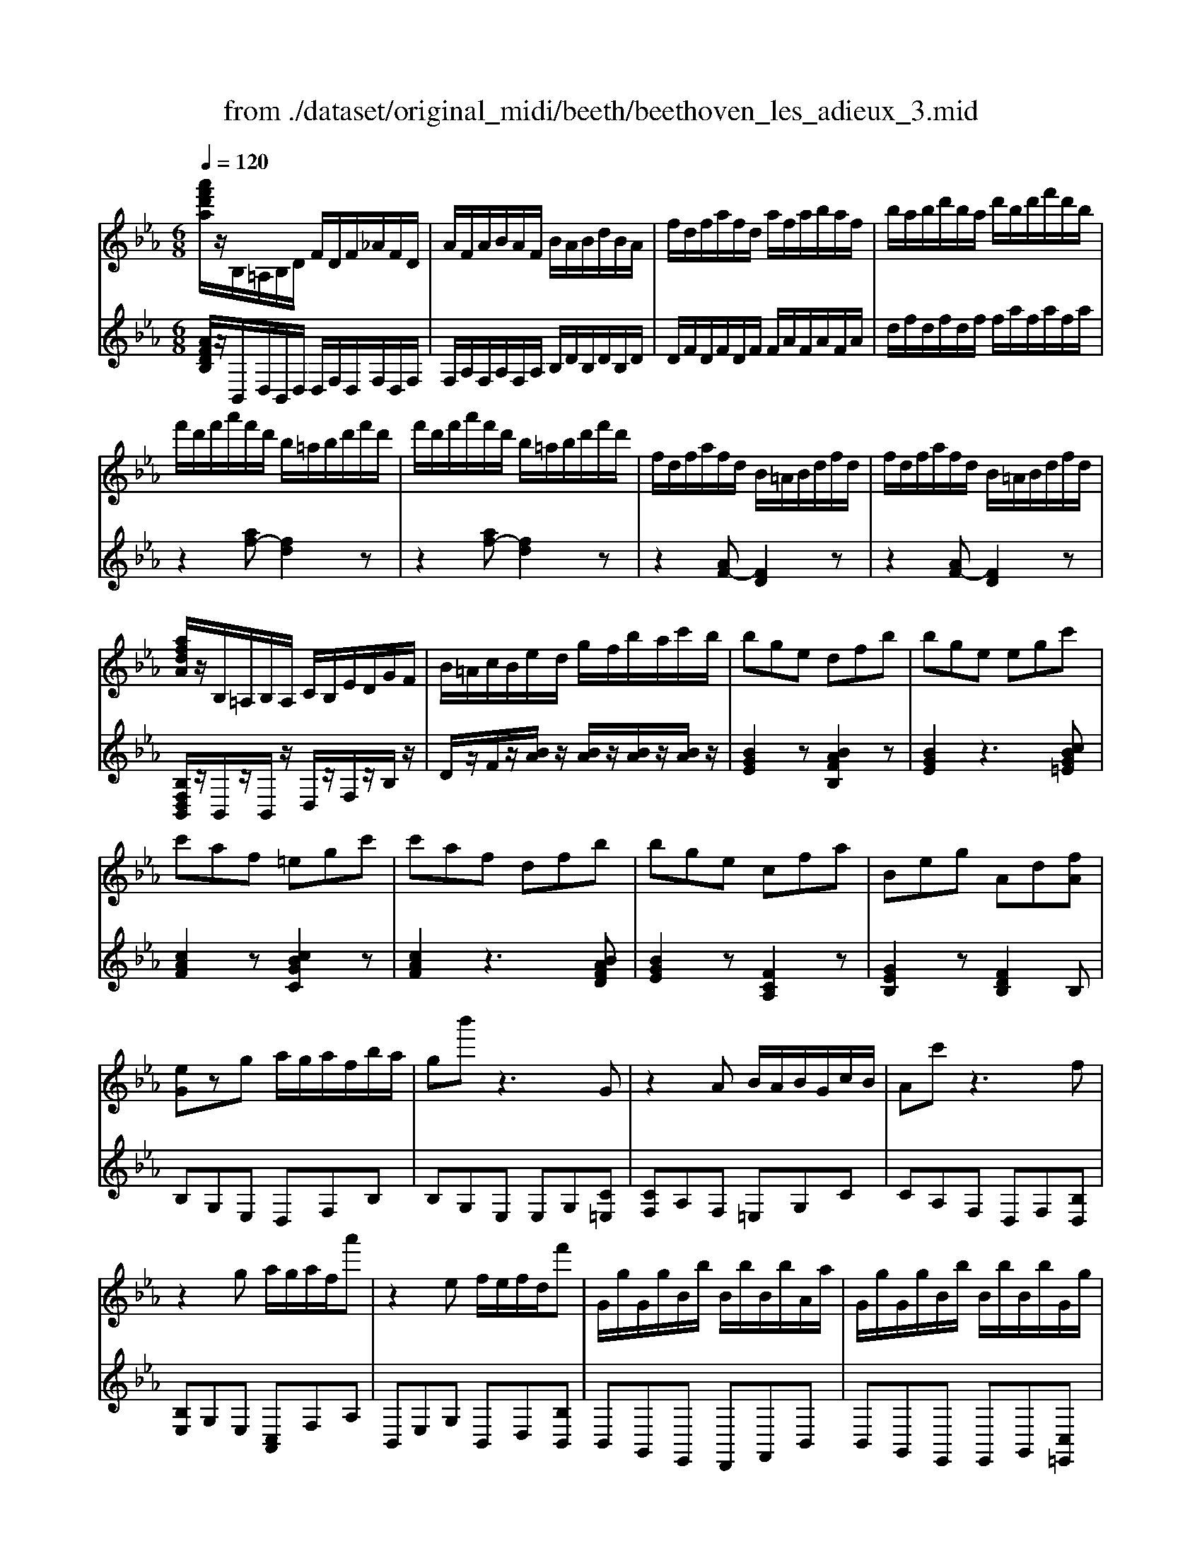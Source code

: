 X: 1
T: from ./dataset/original_midi/beeth/beethoven_les_adieux_3.mid
M: 6/8
L: 1/8
Q:1/4=120
K:Eb % 3 flats
V:1
%%MIDI program 0
[a'f'd'a]/2z/2B,/2=A,/2B,/2D/2 F/2D/2F/2_A/2F/2D/2| \
A/2F/2A/2B/2A/2F/2 B/2A/2B/2d/2B/2A/2| \
f/2d/2f/2a/2f/2d/2 a/2f/2a/2b/2a/2f/2| \
b/2a/2b/2d'/2b/2a/2 d'/2b/2d'/2f'/2d'/2b/2|
f'/2d'/2f'/2a'/2f'/2d'/2 b/2=a/2b/2d'/2f'/2d'/2| \
f'/2d'/2f'/2a'/2f'/2d'/2 b/2=a/2b/2d'/2f'/2d'/2| \
f/2d/2f/2a/2f/2d/2 B/2=A/2B/2d/2f/2d/2| \
f/2d/2f/2a/2f/2d/2 B/2=A/2B/2d/2f/2d/2|
[afdA]/2z/2B,/2=A,/2B,/2A,/2 C/2B,/2E/2D/2G/2F/2| \
B/2=A/2c/2B/2e/2d/2 g/2f/2b/2a/2c'/2b/2| \
bge dfb| \
bge egc'|
c'af =egc'| \
c'af dfb| \
bge cfa| \
Beg Ad[fA]|
[eG]zg a/2g/2a/2f/2b/2a/2| \
gb'z3G| \
z2A B/2A/2B/2G/2c/2B/2| \
Ac'z3f|
z2g a/2g/2a/2f/2a'| \
z2e f/2e/2f/2d/2f'| \
G/2g/2G/2g/2B/2b/2 B/2b/2B/2b/2A/2a/2| \
G/2g/2G/2g/2B/2b/2 B/2b/2B/2b/2G/2g/2|
A/2a/2A/2a/2c/2c'/2 c/2c'/2c/2c'/2B/2b/2| \
A/2a/2A/2a/2c/2c'/2 c/2c'/2B/2b/2A/2a/2| \
G/2g/2B/2b/2e/2e'/2 e/2e'/2c/2c'/2A/2a/2| \
e/2e'/2B/2b/2G/2g/2 B/2b/2A/2a/2F/2f/2|
G,/2E/2B,/2G/2E/2B/2 G/2e/2B/2g/2e/2b/2| \
g/2e'/2b/2g'/2e'/2b'/2 =a'/2b'/2a'/2b'/2a'/2b'/2| \
c''/2b'/2a'/2g'/2f'/2e'/2 d'/2c'/2b/2a/2g/2f/2| \
e/2d/2c/2B/2A/2G/2 F/2E/2D/2F/2A/2D/2|
G,/2E/2B,/2G/2E/2B/2 G/2e/2B/2g/2e/2b/2| \
g/2e'/2b/2g'/2e'/2b'/2 =a'/2b'/2a'/2b'/2a'/2b'/2| \
c''/2b'/2a'/2g'/2f'/2e'/2 d'/2c'/2b/2a/2g/2f/2| \
 (3e/2d/2c/2 (3B/2A/2G/2 (3F/2E/2D/2 C/2B,/2=A,/2C/2E/2A,/2|
B,z2 Bz2| \
_dz2 _gz2| \
_dz2 Bz2| \
_Gz2 _Dz2|
=A,z2 Az2| \
cz2 fz2| \
cz2 =Az2| \
Fz2 Cz2|
_d/2z3/2[c'b]/2=a/2 b/2z3/2[e'd']/2c'/2| \
_d'/2z3/2[a'_g']/2f'/2 g'/2z3/2[e'd']/2c'/2| \
_d'/2z3/2[c'b]/2=a/2 b/2z3/2[_a_g]/2f/2| \
_g/2z3/2[e_d]/2c/2 d2z|
c/2z3/2[b=a]/2g/2 a/2z3/2[d'c']/2=b/2| \
c'/2z3/2[_g'f']/2=e'/2 f'/2z3/2[_d'c']/2=b/2| \
c'/2z3/2[b=a]/2g/2 a/2z3/2[_gf]/2=e/2| \
f/2z3/2[_dc]/2=B/2 czd|
[d-F]/2[d-G]/2[d-F]/2[d-G]/2[d-F]/2[dG]/2 [B-F]/2[B-G]/2[B-F]/2[B-G]/2[B-F]/2[BG]/2| \
[=A-F]/2[A-G]/2[A-F]/2[A-G]/2[A-F]/2[AG]/2 [e-F]/2[e-G]/2[e-F]/2[e-G]/2[e-F]/2[eG]/2| \
[d-F]/2[d-G]/2[d-F]/2[d-G]/2[d-F]/2[dG]/2 [B-F]/2[B-G]/2[B-F]/2[B-G]/2[B-F]/2[BG]/2| \
[=A-F]/2[A-G]/2[A-F]/2[A-G]/2[A-F]/2[AG]/2 [e-F]/2[e-G]/2[e-F]/2[e-G]/2[e-F]/2[eG]/2|
d/2f/2>g/2[b=a]/2 (3c'/2d'/2e'/2 f'/2e'/2d'/2c'/2b/2a/2| \
g/2=a/2b/2c'/2>d'/2[f'e']/2 g'/2f'/2>e'/2[d'c']/2 (3b/2a/2g/2| \
f/2d'/2b/2f'/2d'/2b'/2>f'/2[d''b']/2 (3f''/2d''/2b'/2 (3f'/2d'/2b/2| \
f2z  (3c'/2d'/2c'/2 (3d'/2c'/2d'/2 (3c'/2d'/2c'/2|
[d'-f]/2[d'-g]/2[d'-f]/2[d'-g]/2[d'-f]/2[d'g]/2 [b-f]/2[b-g]/2[b-f]/2[b-g]/2[b-f]/2[bg]/2| \
[=a-f]/2[a-g]/2[a-f]/2[a-g]/2[a-f]/2[ag]/2 [e'-f]/2[e'-g]/2[e'-f]/2[e'-g]/2[e'-f]/2[e'g]/2| \
[d'-f]/2[d'-g]/2[d'-f]/2[d'-g]/2[d'-f]/2[d'g]/2 [b-f]/2[b-g]/2[b-f]/2[b-g]/2[b-f]/2[bg]/2| \
[=a-f]/2[a-g]/2[a-f]/2[a-g]/2[a-f]/2[ag]/2 [e'-f]/2[e'-g]/2[e'-f]/2[e'-g]/2[e'-f]/2[e'g]/2|
z[d'b]/2z/2[d'b]/2z/2 [d'b]/2z/2[d'b]/2z/2[d'b]/2z/2| \
z[c'b]/2z/2[c'b]/2z/2 [c'b]/2z/2[c'b]/2z/2[c'b]/2z/2| \
z[d'b]/2z/2[d'b]/2z/2 [d'b]/2z/2[d'b]/2z/2[f'd'b]/2z/2| \
[f'e'=a]/2z/2[f'e'a]/2z/2[f'e'a]/2z/2 [f'e'a]/2z/2[f'e'a]/2z/2[f'e'a]/2z/2|
z2[a'a]3[g'g]| \
z2[_g'g]3[f'f]| \
z2[aA]3[gG]| \
z2[_gG]3[fF]|
z[fBF]/2z/2[fBF]/2z3/2[eBG]/2z/2[dBG]/2z/2| \
z[dGE]/2z/2[cGE]/2z3/2[BEC]/2z/2[=AEC]/2z/2| \
z[BFB,]/2z/2[FDB,]/2z3/2[EB,G,]/2z/2[DB,G,]/2z/2| \
z[DG,E,]/2z/2[CG,E,]/2z3/2[B,E,C,]/2z/2[=A,E,C,]/2z/2|
B,,/2C,/2D,/2E,/2>F,/2[=A,G,]/2  (3B,/2C/2D/2 (3E/2F/2G/2A/2A,/2| \
B,/2C/2D/2E/2>F/2[=AG]/2  (3B/2c/2d/2 (3e/2f/2g/2a/2A/2| \
B/2c/2d/2e/2>f/2[=ag]/2 b/2c'/2>d'/2[f'e']/2 (3g'/2a'/2a/2| \
[b'b]2z [bfd]2z|
[BFD]2z3b| \
bge dfb| \
bge egc'| \
c'af =egc'|
c'af dfb| \
bge cfa| \
Beg Ad[fA]| \
[eG]zg a/2g/2a/2f/2b/2a/2|
gb'z3G| \
z2A B/2A/2B/2G/2c/2B/2| \
Ac'z3f| \
z2g a/2g/2a/2f/2a'|
z2e f/2e/2f/2d/2f'| \
G/2g/2G/2g/2B/2b/2 B/2b/2B/2b/2A/2a/2| \
G/2g/2G/2g/2B/2b/2 B/2b/2B/2b/2G/2g/2| \
A/2a/2A/2a/2c/2c'/2 c/2c'/2c/2c'/2B/2b/2|
A/2a/2A/2a/2c/2c'/2 c/2c'/2B/2b/2A/2a/2| \
G/2g/2B/2b/2e/2e'/2 e/2e'/2c/2c'/2A/2a/2| \
e/2e'/2B/2b/2G/2g/2 B/2b/2A/2a/2F/2f/2| \
G,/2E/2B,/2G/2E/2B/2 G/2e/2B/2g/2e/2b/2|
g/2e'/2b/2g'/2e'/2b'/2 =a'/2b'/2a'/2b'/2a'/2b'/2| \
c''/2b'/2a'/2g'/2f'/2e'/2 d'/2c'/2b/2a/2g/2f/2| \
e/2d/2c/2B/2A/2G/2 F/2E/2D/2F/2A/2D/2| \
G,/2E/2B,/2G/2E/2B/2 G/2e/2B/2g/2e/2b/2|
g/2e'/2b/2g'/2e'/2b'/2 =a'/2b'/2a'/2b'/2a'/2b'/2| \
c''/2b'/2a'/2g'/2f'/2e'/2 d'/2c'/2b/2a/2g/2f/2| \
 (3e/2d/2c/2 (3B/2A/2G/2 (3F/2E/2D/2 C/2B,/2=A,/2C/2E/2A,/2| \
B,z2 Bz2|
_dz2 _gz2| \
_dz2 Bz2| \
_Gz2 _Dz2| \
=A,z2 Az2|
cz2 fz2| \
cz2 =Az2| \
Fz2 Cz2| \
_d/2z3/2[c'b]/2=a/2 b/2z3/2[e'd']/2c'/2|
_d'/2z3/2[a'_g']/2f'/2 g'/2z3/2[e'd']/2c'/2| \
_d'/2z3/2[c'b]/2=a/2 b/2z3/2[_a_g]/2f/2| \
_g/2z3/2[e_d]/2c/2 d2z| \
c/2z3/2[b=a]/2g/2 a/2z3/2[d'c']/2=b/2|
c'/2z3/2[_g'f']/2=e'/2 f'/2z3/2[_d'c']/2=b/2| \
c'/2z3/2[b=a]/2g/2 a/2z3/2[_gf]/2=e/2| \
f/2z3/2[_dc]/2=B/2 czd| \
[d-F]/2[d-G]/2[d-F]/2[d-G]/2[d-F]/2[dG]/2 [B-F]/2[B-G]/2[B-F]/2[B-G]/2[B-F]/2[BG]/2|
[=A-F]/2[A-G]/2[A-F]/2[A-G]/2[A-F]/2[AG]/2 [e-F]/2[e-G]/2[e-F]/2[e-G]/2[e-F]/2[eG]/2| \
[d-F]/2[d-G]/2[d-F]/2[d-G]/2[d-F]/2[dG]/2 [B-F]/2[B-G]/2[B-F]/2[B-G]/2[B-F]/2[BG]/2| \
[=A-F]/2[A-G]/2[A-F]/2[A-G]/2[A-F]/2[AG]/2 [e-F]/2[e-G]/2[e-F]/2[e-G]/2[e-F]/2[eG]/2| \
d/2f/2>g/2[b=a]/2 (3c'/2d'/2e'/2 f'/2e'/2d'/2c'/2b/2a/2|
g/2=a/2b/2c'/2>d'/2[f'e']/2 g'/2f'/2>e'/2[d'c']/2 (3b/2a/2g/2| \
f/2d'/2b/2f'/2d'/2b'/2>f'/2[d''b']/2 (3f''/2d''/2b'/2 (3f'/2d'/2b/2| \
f2z  (3c'/2d'/2c'/2 (3d'/2c'/2d'/2 (3c'/2d'/2c'/2| \
[d'-f]/2[d'-g]/2[d'-f]/2[d'-g]/2[d'-f]/2[d'g]/2 [b-f]/2[b-g]/2[b-f]/2[b-g]/2[b-f]/2[bg]/2|
[=a-f]/2[a-g]/2[a-f]/2[a-g]/2[a-f]/2[ag]/2 [e'-f]/2[e'-g]/2[e'-f]/2[e'-g]/2[e'-f]/2[e'g]/2| \
[d'-f]/2[d'-g]/2[d'-f]/2[d'-g]/2[d'-f]/2[d'g]/2 [b-f]/2[b-g]/2[b-f]/2[b-g]/2[b-f]/2[bg]/2| \
[=a-f]/2[a-g]/2[a-f]/2[a-g]/2[a-f]/2[ag]/2 [e'-f]/2[e'-g]/2[e'-f]/2[e'-g]/2[e'-f]/2[e'g]/2| \
z[d'b]/2z/2[d'b]/2z/2 [d'b]/2z/2[d'b]/2z/2[d'b]/2z/2|
z[c'b]/2z/2[c'b]/2z/2 [c'b]/2z/2[c'b]/2z/2[c'b]/2z/2| \
z[d'b]/2z/2[d'b]/2z/2 [d'b]/2z/2[d'b]/2z/2[f'd'b]/2z/2| \
[f'e'=a]/2z/2[f'e'a]/2z/2[f'e'a]/2z/2 [f'e'a]/2z/2[f'e'a]/2z/2[f'e'a]/2z/2| \
z2[a'a]3[g'g]|
z2[_g'g]3[f'f]| \
z2[aA]3[gG]| \
z2[_gG]3[fF]| \
z[fBF]/2z/2[fBF]/2z3/2[eBG]/2z/2[dBG]/2z/2|
z[dGE]/2z/2[cGE]/2z3/2[BEC]/2z/2[=AEC]/2z/2| \
z[BFB,]/2z/2[FDB,]/2z3/2[EB,G,]/2z/2[DB,G,]/2z/2| \
z[DG,E,]/2z/2[CG,E,]/2z3/2[B,E,C,]/2z/2[=A,E,C,]/2z/2| \
B,,/2C,/2D,/2E,/2>F,/2[=A,G,]/2  (3B,/2C/2D/2 (3E/2F/2G/2A/2A,/2|
B,/2C/2D/2E/2>F/2[=AG]/2  (3B/2c/2d/2 (3e/2f/2g/2a/2A/2| \
B/2c/2d/2e/2>f/2[=ag]/2 b/2c'/2>d'/2[f'e']/2 (3g'/2a'/2a/2| \
[b'b]2z [bfd]2z| \
[BFD]2z3B/2z/2|
B_G/2z/2E/2z3z/2| \
z4z[bB]| \
[bB]3 [=bB]3| \
[c'c]3 [_d'd]2d/2z/2|
_dB/2z/2_G/2z3z/2| \
z4z[_d'd]| \
[_d'd]3 [e'-e-]3| \
[e'e]3 [=e'-e-]3|
[=e'e]3 [_g'g]3| \
[g'g]3 [a'-a-]3| \
[a'a]3 [_g'g]3| \
[=e'e]3 [_d'd]3|
[e'-e]2[e'-a] [e'-_g]2[e'e]| \
[_d'-d]2[d'-a] [d'-_g]2[d'd]| \
[e'-_g]/2[e'-a]/2[e'-g]/2[e'-a]/2[e'-g]/2[e'a]/2 [=b-g]/2[b-a]/2[b-g]/2[b-a]/2[b-g]/2[ba]/2| \
[b-_g]/2[b-a]/2[b-g]/2[b-a]/2[b-g]/2[ba]/2 [g'-g]/2[g'-a]/2[g'-g]/2[g'-a]/2[g'-g]/2[g'a]/2|
[_g'g]3 [gG]3| \
[_gdG]3 [=gdG]2[=adA]| \
[=bdB]2[=e'e] [d'd]2[bB]| \
[=aA]2[=e'e] [d'd]2[aA]|
[=b-d]/2[b-=e]/2[b-d]/2[b-e]/2[b-d]/2[be]/2 [g-d]/2[g-e]/2[g-d]/2[g-e]/2[g-d]/2[ge]/2| \
[_g-d]/2[g-=e]/2[g-d]/2[g-e]/2[g-d]/2[ge]/2 [c'-d]/2[c'-e]/2[c'-d]/2[c'-e]/2[c'd]| \
[=bd]B[d'G]/2z/2 [d'_G][b=G][gB]/2z/2| \
z=Bd gb[d'g]/2z/2|
[=e'-g][e'e]c =Bce| \
zgc' [=e'e]2[_e'e]| \
e'c'a gb[e'e]| \
ecA eB[bB]|
[bB][gG][eE] [dD][fF][bB]| \
[bB][gG][eE] [eE][gG][c'c]| \
[c'c][aA][fF] [=eE][gG][c'c]| \
[c'c][aA][fF] [dD][fF][bB]|
[bB][gG][eE] [cC][fF][aA]| \
[BB,][eE][gG] [BB,][dD]A/2f/2| \
z/2g/2b/2e'/2g'/2g/2 z/2a/2b/2f'/2a'/2a/2| \
z/2g/2b/2e'/2g'/2g/2 z/2g/2b/2e'/2g'/2=e'/2|
z/2a/2c'/2f'/2a'/2a/2 z/2b/2c'/2g'/2b'/2b/2| \
z/2a/2c'/2f'/2a'/2a/2 z/2a/2b/2f'/2a'/2a/2| \
z/2g/2b/2e'/2g'/2g/2 z/2a'/2f'/2e'/2a/2a'/2| \
z/2b'/2g'/2e'/2b/2b'/2 z/2b'/2f'/2d'/2b/2b'/2|
G,/2E/2B,/2G/2E/2B/2 G/2e/2B/2g/2e/2b/2| \
g/2e'/2b/2g'/2e'/2b'/2 =a'/2b'/2a'/2b'/2a'/2b'/2| \
c''/2b'/2a'/2g'/2f'/2e'/2 d'/2c'/2b/2a/2g/2f/2| \
e/2d/2c/2B/2A/2G/2 F/2E/2D/2F/2A/2D/2|
G,/2E/2B,/2G/2E/2B/2 G/2e/2B/2g/2e/2b/2| \
g/2e'/2b/2g'/2e'/2b'/2 =a'/2b'/2a'/2b'/2a'/2b'/2| \
c''/2b'/2a'/2g'/2f'/2e'/2 _d'/2c'/2b/2a/2g/2f/2| \
e/2_d/2c/2B/2A/2G/2 F/2E/2=D/2F/2A/2D/2|
Ez2 ez2| \
_gz2 =bz2| \
_gz2 ez2| \
=Bz2 _Gz2|
Dz2 dz2| \
fz2 bz2| \
fz2 dz2| \
Bz2 Fz2|
_g/2z3/2[f'e']/2d'/2 e'z[a'g']/2f'/2| \
_g'/2z3/2[_d''=b']/2_b'/2 =b'z[a'g']/2f'/2| \
_g'/2z3/2[f'e']/2d'/2 e'z[_d'=b]/2_b/2| \
=b/2z3/2[a_g]/2f/2 g2z|
f/2z3/2[e'd']/2c'/2 d'z[_g'f']/2=e'/2| \
f'/2z3/2[=b'_b']/2=a'/2 b'z[_g'f']/2=e'/2| \
f'/2z3/2[e'd']/2c'/2 d'z[=b_b]/2=a/2| \
b/2z3/2[_gf]/2=e/2 fzg|
[g-B]/2[g-c]/2[g-B]/2[g-c]/2[g-B]/2[gc]/2 [e-B]/2[e-c]/2[e-B]/2[e-c]/2[e-B]/2[ec]/2| \
[d-B]/2[d-c]/2[d-B]/2[d-c]/2[d-B]/2[dc]/2 [a-B]/2[a-c]/2[a-B]/2[a-c]/2[a-B]/2[ac]/2| \
[g-B]/2[g-c]/2[g-B]/2[g-c]/2[g-B]/2[gc]/2 [e-B]/2[e-c]/2[e-B]/2[e-c]/2[e-B]/2[ec]/2| \
[d-B]/2[d-c]/2[d-B]/2[d-c]/2[d-B]/2[dc]/2 [a-B]/2[a-c]/2[a-B]/2[a-c]/2[a-B]/2[ac]/2|
[gB]/2c/2d/2e/2>f/2[ag]/2 b/2a/2>g/2[fe]/2 (3d/2c/2=B/2| \
c/2e/2f/2g/2a/2b/2 c'/2b/2>a/2[gf]/2 (3e/2d/2c/2| \
B/2g/2e/2b/2g/2e'/2 b/2g'/2e'/2b'/2g'/2e'/2| \
b2z  (3f'/2g'/2f'/2 (3g'/2f'/2g'/2 (3f'/2g'/2f'/2|
[g'-b]/2[g'-c']/2[g'-b]/2[g'-c']/2[g'-b]/2[g'c']/2 [e'-b]/2[e'-c']/2[e'-b]/2[e'-c']/2[e'-b]/2[e'c']/2| \
[d'-b]/2[d'-c']/2[d'-b]/2[d'-c']/2[d'-b]/2[d'c']/2 [a'-b]/2[a'-c']/2[a'-b]/2[a'-c']/2[a'-b]/2[a'c']/2| \
[g'-b]/2[g'-c']/2[g'-b]/2[g'-c']/2[g'-b]/2[g'c']/2 [e'-b]/2[e'-c']/2[e'-b]/2[e'-c']/2[e'-b]/2[e'c']/2| \
[d'-b]/2[d'-c']/2[d'-b]/2[d'-c']/2[d'-b]/2[d'c']/2 [a'-b]/2[a'-c']/2[a'-b]/2[a'-c']/2[a'-b]/2[a'c']/2|
z[g'e']/2z/2[g'e']/2z/2 [g'e']/2z/2[g'e']/2z/2[g'e']/2z/2| \
z[f'e']/2z/2[f'e']/2z/2 [f'e']/2z/2[f'e']/2z/2[f'e']/2z/2| \
z[g'e']/2z/2[g'e']/2z/2 [g'e']/2z/2[g'e']/2z/2[g'e']/2z/2| \
[f'd']/2z/2[f'd']/2z/2[f'd']/2z/2 [f'd']/2z/2[f'd']/2z/2[f'd']/2z/2|
z2[_d''d']3[c''c']| \
z2[=bB]3[_bB]| \
z2[_dD]3[cC]| \
z2[=B,B,,]3[_B,B,,]|
z[BB,]/2z/2[BB,]/2z3/2[AA,]/2z/2[GG,]/2z/2| \
z[GG,]/2z/2[FF,]/2z3/2[EE,]/2z/2[DD,]/2z/2| \
z[bB]/2z/2[bB]/2z3/2[aA]/2z/2[gG]/2z/2| \
z[gG]/2z/2[fF]/2z3/2[eE]/2z/2[dD]/2z/2|
z[eGE]/2z/2[BGE]/2z3/2[AEC]/2z/2[GEC]/2z/2| \
z[GCA,]/2z/2[FCA,]/2z3/2[EA,F,]/2z/2[DA,F,]/2z/2| \
E,/2F,/2G,/2A,/2>B,/2[DC]/2  (3E/2F/2G/2 (3A/2B/2c/2d/2D/2| \
E/2F/2G/2A/2>B/2[dc]/2  (3e/2f/2g/2 (3a/2b/2c'/2d'/2d/2|
e/2f/2g/2a/2>b/2[d'c']/2 e'/2f'/2g'/2a'/2>b'/2[d''c'']/2| \
e''2z [eBG]2z| \
[EB,G,]2z B2B| \
BGE DFB|
BGE =EGc| \
cAF _G=Ad| \
dBG ABd| \
eBG GBe|
geB Beg| \
[bg][ge][eB] [ge][eB][BG]| \
[eB][BG][GE] B[AC][FD]| \
[eG]/2d/2e/2B/2G/2z/2 [AG]/2_G/2=G/2B/2e/2z/2|
[gG-]/2[_g=G-]/2[gG-]/2[eG-]/2[BG-]/2G/2 [cB]/2=A/2B/2e/2g/2z/2| \
[bg]/2[c'a]/2[bg]/2[ge]/2[eG] [ge]/2a/2[ge]/2[eB]/2[BG]| \
[eG]/2f/2[eG]/2[BG]/2[GE] B[AC][FD]| \
z/2[bg][ge][eB][ge][eB][B-G-]/2|
[BG]/2[eB][BG]G[BD][AD][FD]/2| \
b/2b'/2g/2g'/2e/2e'/2 g/2g'/2e/2e'/2B/2b/2| \
e/2e'/2B/2b/2G/2g/2 B/2b/2A/2a/2F/2f/2| \
E/2e/2G/2g/2G/2g/2 G/2g/2B/2b/2B/2b/2|
B/2b/2e/2e'/2e/2e'/2 e/2e'/2g/2g'/2b/2b'/2| \
[e''e']2z [dBAF]2z| \
[eBG]2
V:2
%%clef treble
%%MIDI program 0
[AFDB,]/2z/2B,,/2D,/2B,,/2D,/2 D,/2F,/2D,/2F,/2D,/2F,/2| \
F,/2A,/2F,/2A,/2F,/2A,/2 B,/2D/2B,/2D/2B,/2D/2| \
D/2F/2D/2F/2D/2F/2 F/2A/2F/2A/2F/2A/2| \
d/2f/2d/2f/2d/2f/2 f/2a/2f/2a/2f/2a/2|
z2[af-] [fd]2z| \
z2[af-] [fd]2z| \
z2[AF-] [FD]2z| \
z2[AF-] [FD]2z|
[B,F,D,B,,]/2z/2B,,/2z/2B,,/2z/2 D,/2z/2F,/2z/2B,/2z/2| \
D/2z/2F/2z/2[BA]/2z/2 [BA]/2z/2[BA]/2z/2[BA]/2z/2| \
[BGE]2z [BAFB,]2z| \
[BGE]2z3[cBG=E]|
[cAF]2z [cBGC]2z| \
[cAF]2z3[BAFD]| \
[BGE]2z [FCA,]2z| \
[GEB,]2z [FDB,]2B,|
B,G,E, D,F,B,| \
B,G,E, E,G,[C=E,]| \
[CF,]A,F, =E,G,C| \
CA,F, D,F,[B,D,]|
[B,E,]G,E, [C,A,,]F,A,| \
B,,E,G, B,,D,[B,B,,]| \
B,,G,,E,, D,,F,,B,,| \
B,,G,,E,, E,,G,,[C,=E,,]|
[C,F,,]A,,F,, =E,,G,,C,| \
C,A,,F,, D,,F,,[B,,D,,]| \
[B,,E,,]G,,E,, [C,,A,,,-][F,,A,,,]A,,| \
B,,,E,,G,, B,,,F,,B,,|
E,,/2z/2[G,E,]/2z/2[B,G,E,]/2z/2 [EB,G,E,]/2z/2[EB,G,E,]/2z/2[EB,G,E,]/2z/2| \
[EB,G,E,]/2z/2[EB,G,E,]/2z/2[EB,G,E,]/2z/2 [DB,A,F,E,]/2z/2[DB,A,F,E,]/2z/2[DB,A,F,E,]/2z/2| \
[EB,G,E,]/2z/2[EB,G,E,]/2z/2[EB,G,E,]/2z/2 [EB,G,E,]/2z/2[EB,G,E,]/2z/2[EB,G,E,]/2z/2| \
[EB,G,E,]/2z/2[EB,G,E,]/2z/2[EB,G,E,]/2z/2 [B,A,F,E,]/2z/2[B,A,F,E,]/2z/2[B,A,F,E,]/2z/2|
E,,/2z/2[G,E,]/2z/2[B,G,E,]/2z/2 [EB,G,E,]/2z/2[EB,G,E,]/2z/2[EB,G,E,]/2z/2| \
[EB,G,E,]/2z/2[EB,G,E,]/2z/2[EB,G,E,]/2z/2 [DB,A,F,E,]/2z/2[DB,A,F,E,]/2z/2[DB,A,F,E,]/2z/2| \
[EB,G,E,]/2z/2[EB,G,E,]/2z/2[EB,G,E,]/2z/2 [EB,G,E,]/2z/2[EB,G,E,]/2z/2[EB,G,E,]/2z/2| \
[B,G,E,]/2z/2[B,G,E,]/2z/2[B,G,E,]/2z/2 [F,E,]/2z/2[F,E,F,,]/2z/2[F,E,F,,]/2z/2|
[B,,B,,,]z2 B,z2| \
_Dz2 _Gz2| \
_Dz2 B,z2| \
_G,z2 _D,z2|
[=A,,A,,,]z2 A,z2| \
Cz2 Fz2| \
Cz2 =A,z2| \
F,z2 C,z2|
[_G_DB,]/2z/2[GDB,]/2z/2[GDB,]/2z/2 [GDB,]/2z/2[GDB,]/2z/2[GDB,]/2z/2| \
[_G_DB,]/2z/2[GDB,]/2z/2[GDB,]/2z/2 [GDB,]/2z/2[GDB,]/2z/2[GDB,]/2z/2| \
[_G_DB,]/2z/2[GDB,]/2z/2[GDB,]/2z/2 [GDB,]/2z/2[GDB,]/2z/2[GDB,]/2z/2| \
[_G_DB,]/2z/2[GDB,]/2z/2[GDB,]/2z/2 [GDB,]/2z/2[GDB,]/2z/2[=EDB,]/2z/2|
[FC=A,]/2z/2[FCA,]/2z/2[FCA,]/2z/2 [FCA,]/2z/2[FCA,]/2z/2[FCA,]/2z/2| \
[FC=A,]/2z/2[FCA,]/2z/2[FCA,]/2z/2 [FCA,]/2z/2[FCA,]/2z/2[FCA,]/2z/2| \
[FC=A,]/2z/2[FCA,]/2z/2[FCA,]/2z/2 [FCA,]/2z/2[FCA,]/2z/2[FCA,]/2z/2| \
[FC=A,]/2z/2[FCA,]/2z/2[FCA,]/2z/2 [FCA,]F,E,|
[D,B,,-]2[G,B,,-] [F,B,,-]2[D,B,,]| \
[C,F,,-]2[G,F,,-] [F,F,,-]2[C,F,,]| \
[D,B,,-]2[G,B,,-] [F,B,,-]2[D,B,,]| \
[C,F,,-]2[G,F,,-] [F,F,,-]2[C,F,,]|
[D,B,,]/2z/2[B,F,D,]/2z/2[B,F,D,]/2z/2 [B,F,D,]/2z/2[B,F,D,]/2z/2[B,F,D,]/2z/2| \
z[B,G,E,]/2z/2[B,G,E,]/2z/2 [B,G,E,]/2z/2[B,G,E,]/2z/2[CG,E,]/2z/2| \
z[DB,F,]/2z/2[DB,F,]/2z/2 [DB,F,]/2z/2[DB,F,]/2z/2[DB,F,]/2z/2| \
[DB,F,]/2z/2[DB,F,]/2z/2[DB,F,]/2z/2 [E=A,F,]/2z/2[EA,F,]/2z/2[EA,F,]/2z/2|
[DB,-]2[GB,-] [FB,-]2[DB,]| \
[CF,-]2[GF,-] [FF,-]2[CF,]| \
[DB,-]2[GB,-] [FB,-]2[DB,]| \
[CF,-]2[GF,-] [FF,-]2[CF,]|
[FD]/2G/2=A/2B/2>c/2[ed]/2 f/2e/2d/2c/2B/2A/2| \
[GE]/2=A/2B/2c/2>d/2[fe]/2 g/2f/2>e/2[dc]/2 (3B/2A/2G/2| \
F/2F,/2B,/2D/2F/2B/2 d/2B/2f/2d/2B/2d/2| \
[cF-]/2[dcF]/2 (3d/2c/2d/2 (3c/2d/2c/2  (3d/2c/2d/2 (3c/2d/2c/2 (3d/2c/2d/2|
F/2=B/2c/2d/2c/2B/2 E/2c/2d/2e/2d/2c/2| \
E/2=A/2B/2c/2B/2A/2 D/2B/2c/2d/2c/2B/2| \
F,/2=B,/2C/2D/2C/2B,/2 E,/2C/2D/2E/2D/2C/2| \
E,/2=A,/2B,/2C/2B,/2A,/2 D,/2B,/2C/2D/2C/2B,/2|
D,/2F,/2B,/2D/2B,/2F,/2 G,,/2B,,/2D,/2G,/2D,/2B,,/2| \
E,,/2G,,/2C,/2E,/2C,/2G,,/2 F,,/2C,/2E,/2F,/2E,/2C,/2| \
D,,/2F,,/2B,,/2D,/2B,,/2F,,/2 G,,,/2B,,,/2D,,/2G,,/2D,,/2B,,,/2| \
E,,/2G,,/2C,/2G,,/2E,, F,,,/2C,,/2E,,/2F,,/2F,,,/2F,,/2|
B,,,/2z/2B,,/2z/2[D,B,,]/2z/2 [F,D,B,,]2[F,C,F,,]/2z/2| \
[F,D,B,,]/2z/2[F,D,B,,]/2z/2[F,D,B,,]/2z/2 [F,D,B,,]2[F,C,F,,]/2z/2| \
[F,D,B,,]/2z/2[F,D,B,,]/2z/2[F,D,B,,]/2z/2 [F,D,B,,]2[F,C,F,,]/2z/2| \
[B,F,D,B,,]2z [B,F,D,B,,]2z|
[B,F,D,B,,]2z4| \
[BGE]2z [BAFB,]2z| \
[BGE]2z3[cBG=E]| \
[cAF]2z [cBGC]2z|
[cAF]2z3[BAFD]| \
[BGE]2z [FCA,]2z| \
[GEB,]2z [FDB,]2B,| \
B,G,E, D,F,B,|
B,G,E, E,G,[C=E,]| \
[CF,]A,F, =E,G,C| \
CA,F, D,F,[B,D,]| \
[B,E,]G,E, [C,A,,]F,A,|
B,,E,G, B,,D,[B,B,,]| \
B,,G,,E,, D,,F,,B,,| \
B,,G,,E,, E,,G,,[C,=E,,]| \
[C,F,,]A,,F,, =E,,G,,C,|
C,A,,F,, D,,F,,[B,,D,,]| \
[B,,E,,]G,,E,, [C,,A,,,-][F,,A,,,]A,,| \
B,,,E,,G,, B,,,F,,B,,| \
E,,/2z/2[G,E,]/2z/2[B,G,E,]/2z/2 [EB,G,E,]/2z/2[EB,G,E,]/2z/2[EB,G,E,]/2z/2|
[EB,G,E,]/2z/2[EB,G,E,]/2z/2[EB,G,E,]/2z/2 [DB,A,F,E,]/2z/2[DB,A,F,E,]/2z/2[DB,A,F,E,]/2z/2| \
[EB,G,E,]/2z/2[EB,G,E,]/2z/2[EB,G,E,]/2z/2 [EB,G,E,]/2z/2[EB,G,E,]/2z/2[EB,G,E,]/2z/2| \
[EB,G,E,]/2z/2[EB,G,E,]/2z/2[EB,G,E,]/2z/2 [B,A,F,E,]/2z/2[B,A,F,E,]/2z/2[B,A,F,E,]/2z/2| \
E,,/2z/2[G,E,]/2z/2[B,G,E,]/2z/2 [EB,G,E,]/2z/2[EB,G,E,]/2z/2[EB,G,E,]/2z/2|
[EB,G,E,]/2z/2[EB,G,E,]/2z/2[EB,G,E,]/2z/2 [DB,A,F,E,]/2z/2[DB,A,F,E,]/2z/2[DB,A,F,E,]/2z/2| \
[EB,G,E,]/2z/2[EB,G,E,]/2z/2[EB,G,E,]/2z/2 [EB,G,E,]/2z/2[EB,G,E,]/2z/2[EB,G,E,]/2z/2| \
[B,G,E,]/2z/2[B,G,E,]/2z/2[B,G,E,]/2z/2 [F,E,]/2z/2[F,E,F,,]/2z/2[F,E,F,,]/2z/2| \
[B,,B,,,]z2 B,z2|
_Dz2 _Gz2| \
_Dz2 B,z2| \
_G,z2 _D,z2| \
[=A,,A,,,]z2 A,z2|
Cz2 Fz2| \
Cz2 =A,z2| \
F,z2 C,z2| \
[_G_DB,]/2z/2[GDB,]/2z/2[GDB,]/2z/2 [GDB,]/2z/2[GDB,]/2z/2[GDB,]/2z/2|
[_G_DB,]/2z/2[GDB,]/2z/2[GDB,]/2z/2 [GDB,]/2z/2[GDB,]/2z/2[GDB,]/2z/2| \
[_G_DB,]/2z/2[GDB,]/2z/2[GDB,]/2z/2 [GDB,]/2z/2[GDB,]/2z/2[GDB,]/2z/2| \
[_G_DB,]/2z/2[GDB,]/2z/2[GDB,]/2z/2 [GDB,]/2z/2[GDB,]/2z/2[=EDB,]/2z/2| \
[FC=A,]/2z/2[FCA,]/2z/2[FCA,]/2z/2 [FCA,]/2z/2[FCA,]/2z/2[FCA,]/2z/2|
[FC=A,]/2z/2[FCA,]/2z/2[FCA,]/2z/2 [FCA,]/2z/2[FCA,]/2z/2[FCA,]/2z/2| \
[FC=A,]/2z/2[FCA,]/2z/2[FCA,]/2z/2 [FCA,]/2z/2[FCA,]/2z/2[FCA,]/2z/2| \
[FC=A,]/2z/2[FCA,]/2z/2[FCA,]/2z/2 [FCA,]F,E,| \
[D,B,,-]2[G,B,,-] [F,B,,-]2[D,B,,]|
[C,F,,-]2[G,F,,-] [F,F,,-]2[C,F,,]| \
[D,B,,-]2[G,B,,-] [F,B,,-]2[D,B,,]| \
[C,F,,-]2[G,F,,-] [F,F,,-]2[C,F,,]| \
[D,B,,]/2z/2[B,F,D,]/2z/2[B,F,D,]/2z/2 [B,F,D,]/2z/2[B,F,D,]/2z/2[B,F,D,]/2z/2|
z[B,G,E,]/2z/2[B,G,E,]/2z/2 [B,G,E,]/2z/2[B,G,E,]/2z/2[CG,E,]/2z/2| \
z[DB,F,]/2z/2[DB,F,]/2z/2 [DB,F,]/2z/2[DB,F,]/2z/2[DB,F,]/2z/2| \
[DB,F,]/2z/2[DB,F,]/2z/2[DB,F,]/2z/2 [E=A,F,]/2z/2[EA,F,]/2z/2[EA,F,]/2z/2| \
[DB,-]2[GB,-] [FB,-]2[DB,]|
[CF,-]2[GF,-] [FF,-]2[CF,]| \
[DB,-]2[GB,-] [FB,-]2[DB,]| \
[CF,-]2[GF,-] [FF,-]2[CF,]| \
[FD]/2G/2=A/2B/2>c/2[ed]/2 f/2e/2d/2c/2B/2A/2|
[GE]/2=A/2B/2c/2>d/2[fe]/2 g/2f/2>e/2[dc]/2 (3B/2A/2G/2| \
F/2F,/2B,/2D/2F/2B/2 d/2B/2f/2d/2B/2d/2| \
[cF-]/2[dcF]/2 (3d/2c/2d/2 (3c/2d/2c/2  (3d/2c/2d/2 (3c/2d/2c/2 (3d/2c/2d/2| \
F/2=B/2c/2d/2c/2B/2 E/2c/2d/2e/2d/2c/2|
E/2=A/2B/2c/2B/2A/2 D/2B/2c/2d/2c/2B/2| \
F,/2=B,/2C/2D/2C/2B,/2 E,/2C/2D/2E/2D/2C/2| \
E,/2=A,/2B,/2C/2B,/2A,/2 D,/2B,/2C/2D/2C/2B,/2| \
D,/2F,/2B,/2D/2B,/2F,/2 G,,/2B,,/2D,/2G,/2D,/2B,,/2|
E,,/2G,,/2C,/2E,/2C,/2G,,/2 F,,/2C,/2E,/2F,/2E,/2C,/2| \
D,,/2F,,/2B,,/2D,/2B,,/2F,,/2 G,,,/2B,,,/2D,,/2G,,/2D,,/2B,,,/2| \
E,,/2G,,/2C,/2G,,/2E,, F,,,/2C,,/2E,,/2F,,/2F,,,/2F,,/2| \
B,,,/2z/2B,,/2z/2[D,B,,]/2z/2 [F,D,B,,]2[F,C,F,,]/2z/2|
[F,D,B,,]/2z/2[F,D,B,,]/2z/2[F,D,B,,]/2z/2 [F,D,B,,]2[F,C,F,,]/2z/2| \
[F,D,B,,]/2z/2[F,D,B,,]/2z/2[F,D,B,,]/2z/2 [F,D,B,,]2[F,C,F,,]/2z/2| \
[B,F,D,B,,]2z [B,F,D,B,,]2z| \
[B,F,D,B,,]2z4|
z3 B,_G,/2z/2E,/2z/2| \
B,,_G,,/2z/2E,,/2z3z/2| \
z[_GE]/2z/2[GE]/2z/2 [GE]/2z/2[GE]/2z/2[GE]/2z/2| \
[A_GE]/2z/2[AGE]/2z/2[AGE]/2z/2 [AF_D]/2z/2[AFD]/2z/2[AFD]/2z/2|
z3 _DB,/2z/2_G,/2z/2| \
_D,B,,/2z/2_G,,/2z3z/2| \
z[B_G]/2z/2[BG]/2z/2 [=BG]/2z/2[BG]/2z/2[BG]/2z/2| \
[c_G]/2z/2[cG]/2z/2[cG]/2z/2 [_dG]/2z/2[dG]/2z/2[dG]/2z/2|
[_d_G]/2z/2[dG]/2z/2[dG]/2z/2 [eG]/2z/2[eG]/2z/2[eG]/2z/2| \
[=e_G]/2z/2[eG]/2z/2[eG]/2z/2 [eG]/2z/2[eG]/2z/2[eG]/2z/2| \
[=e_G]/2z/2[eG]/2z/2[eG]/2z/2 [_eG]/2z/2[eG]/2z/2[eG]/2z/2| \
[_d_G]/2z/2[dG]/2z/2[dG]/2z/2 [BG=E]/2z/2[BGE]/2z/2[BGE]/2z/2|
[_GE-]/2[AE-]/2[GE-]/2[AE-]/2[GE-]/2[AE]/2 [G=B,-]/2[AB,-]/2[GB,-]/2[AB,-]/2[GB,-]/2[AB,]/2| \
[_GB,-]/2[AB,-]/2[GB,-]/2[AB,-]/2[GB,-]/2[AB,]/2 [G=E-]/2[AE-]/2[GE-]/2[AE-]/2[GE-]/2[AE]/2| \
[E=B,-]2[AB,-] [_GB,-]2[EB,]| \
[_D_G,-]2[AG,] [G=E,-]2[DE,]|
E,/2=B,/2E,/2B,/2E,/2B,/2 D,/2C/2D,/2C/2D,/2C/2| \
C,/2=A,/2C,/2A,/2C,/2A,/2 =B,,/2G,/2B,,/2G,/2A,,/2_G,/2| \
[G,G,,][=B,G,]/2D/2[B,G,]/2D/2 [B,G,]/2D/2[B,G,]/2D/2[B,G,]/2D/2| \
[C_G,]/2D/2[CG,]/2D/2[CG,]/2D/2 [CG,]/2D/2[CG,]/2D/2[CG,]/2D/2|
[=B,G,-]2[=EG,-] [DG,-]2[B,G,]| \
[=A,D,-]2[=ED,-] [DD,-]2[A,D,]| \
[D=B,G,]2z3D/2z/2| \
D=B,G, F,D,B,,/2z/2|
C,2G G=E[CG,]| \
G,=E,C, G,,C,,C,| \
C,/2E,/2A,/2E,/2A,/2E,/2 _D,/2E,/2G,/2B,/2D/2G,/2| \
A,/2C/2E/2C/2E/2C/2 G,/2B,/2E/2B,/2G,/2B,/2|
E,/2G,/2B,/2G,/2B,/2G,/2 B,,/2A,/2B,/2A,/2B,/2A,/2| \
E,/2G,/2B,/2G,/2B,/2G,/2 B,/2G,/2B,/2G,/2=E,/2G,/2| \
F,/2A,/2C/2A,/2C/2A,/2 C,/2B,/2C/2B,/2C/2B,/2| \
F,/2A,/2C/2A,/2C/2A,/2 B,/2A,/2B,/2A,/2D,/2A,/2|
E,/2G,/2B,/2G,/2B,/2G,/2 A,,/2F,/2A,/2F,/2A,/2F,/2| \
B,,/2E,/2G,/2E,/2G,/2E,/2 B,,/2D,/2F,/2D,/2[B,B,,]| \
[B,B,,]/2z/2[G,G,,]/2z/2[E,E,,]/2z/2 [D,D,,]/2z/2[F,F,,]/2z/2[B,B,,]/2z/2| \
[B,B,,]/2z/2[G,G,,]/2z/2[E,E,,]/2z/2 [E,E,,]/2z/2[G,G,,]/2z/2[CC,]/2z/2|
[CC,]/2z/2[A,A,,]/2z/2[F,F,,]/2z/2 [=E,E,,]/2z/2[G,G,,]/2z/2[CC,]/2z/2| \
[CC,]/2z/2[A,A,,]/2z/2[F,F,,]/2z/2 [D,D,,]/2z/2[F,F,,]/2z/2[B,B,,]/2z/2| \
[B,B,,]/2z/2[G,G,,]/2z/2[E,E,,]/2z/2 [C,C,,]/2z/2[F,F,,]/2z/2[A,A,,]/2z/2| \
[B,,B,,,]/2z/2[E,E,,]/2z/2[G,G,,]/2z/2 [B,,B,,,]/2z/2[D,D,,]/2z/2[B,B,,]/2z/2|
E,,/2z/2[G,E,]/2z/2[B,G,E,]/2z/2 [EB,G,E,]/2z/2[EB,G,E,]/2z/2[EB,G,E,]/2z/2| \
[EB,G,E,]/2z/2[EB,G,E,]/2z/2[EB,G,E,]/2z/2 [DB,A,F,E,]/2z/2[DB,A,F,E,]/2z/2[DB,A,F,E,]/2z/2| \
[EB,G,E,]/2z/2[EB,G,E,]/2z/2[EB,G,E,]/2z/2 [EB,G,E,]/2z/2[EB,G,E,]/2z/2[EB,G,E,]/2z/2| \
[EB,G,E,]/2z/2[EB,G,E,]/2z/2[EB,G,E,]/2z/2 [B,A,F,E,]/2z/2[B,A,F,E,]/2z/2[B,A,F,E,]/2z/2|
E,,/2z/2[G,E,]/2z/2[B,G,E,]/2z/2 [EB,G,E,]/2z/2[EB,G,E,]/2z/2[EB,G,E,]/2z/2| \
[EB,G,E,]/2z/2[EB,G,E,]/2z/2[EB,G,E,]/2z/2 [_DB,G,E,]/2z/2[DB,G,E,]/2z/2[DB,G,E,]/2z/2| \
[_DB,G,E,]/2z/2[DB,G,E,]/2z/2[DB,G,E,]/2z/2 [DB,G,E,]/2z/2[DB,G,E,]/2z/2[DB,G,E,]/2z/2| \
[_DB,G,E,]/2z/2[DB,G,E,]/2z/2[CA,E,]/2z/2 [=B,A,F,E,]/2z/2[B,A,F,E,]/2z/2[_B,A,F,E,]/2z/2|
[E,E,,]z2 Ez2| \
_Gz2 =Bz2| \
_Gz2 Ez2| \
=B,z2 _G,z2|
[D,D,,]z2 Dz2| \
Fz2 Bz2| \
Fz2 Dz2| \
B,z2 F,z2|
[=B_GE]/2z/2[BGE]/2z/2[BGE]/2z/2 [BGE]/2z/2[BGE]/2z/2[BGE]/2z/2| \
[=B_GE]/2z/2[BGE]/2z/2[BGE]/2z/2 [BGE]/2z/2[BGE]/2z/2[BGE]/2z/2| \
[=B_GE]/2z/2[BGE]/2z/2[BGE]/2z/2 [BGE]/2z/2[BGE]/2z/2[BGE]/2z/2| \
[=B_GE]/2z/2[BGE]/2z/2[BGE]/2z/2 [BGE]/2z/2[BGE]/2z/2[=AGE]/2z/2|
[BFD]/2z/2[BFD]/2z/2[BFD]/2z/2 [BFD]/2z/2[BFD]/2z/2[BFD]/2z/2| \
[BFD]/2z/2[BFD]/2z/2[BFD]/2z/2 [BFD]/2z/2[BFD]/2z/2[BFD]/2z/2| \
[BFD]/2z/2[BFD]/2z/2[BFD]/2z/2 [BFD]/2z/2[BFD]/2z/2[BFD]/2z/2| \
[BFD]/2z/2[BFD]/2z/2[BFD]/2z/2 [BFD]B,A,|
[G,E,-]2[CE,-] [B,E,-]2[G,E,]| \
[F,B,,-]2[CB,,-] [B,B,,-]2[F,B,,]| \
[G,E,-]2[CE,-] [B,E,-]2[G,E,]| \
[F,B,,-]2[CB,,-] [B,B,,-]2[F,B,,]|
[B,E,]/2z/2[EB,G,]/2z/2[EB,G,]/2z/2 [EB,G,]/2z/2[EB,G,]/2z/2[E=B,G,]/2z/2| \
z[ECA,]/2z/2[ECA,]/2z/2 [ECA,]/2z/2[ECA,]/2z/2[FE=A,]/2z/2| \
z[GEB,]/2z/2[GEB,]/2z/2 [GEB,]/2z/2[GEB,]/2z/2[GEB,]/2z/2| \
[GEB,]/2z/2[GEB,]/2z/2[GEB,]/2z/2 [ADB,]/2z/2[ADB,]/2z/2[ADB,]/2z/2|
[GE-]2[cE-] [BE-]2[GE]| \
[FB,-]2[cB,-] [BB,-]2[FB,]| \
[GE-]2[cE-] [BE-]2[GE]| \
[FB,-]2[cB,-] [BB,-]2[FB,]|
E/2G/2A/2B/2c/2d/2 e/2d/2c/2B/2A/2G/2| \
A/2c/2d/2e/2f/2g/2 a/2g/2f/2e/2d/2c/2| \
B/2B,/2E/2G/2B/2e/2 g/2e/2b/2g/2e/2B/2| \
[fB-]/2[gfB]/2 (3g/2f/2g/2 (3f/2g/2f/2  (3g/2f/2g/2 (3f/2g/2f/2 (3g/2f/2g/2|
B/2=e/2f/2g/2f/2e/2 A/2f/2g/2a/2g/2f/2| \
A,/2D/2E/2F/2E/2D/2 G,/2E/2F/2G/2F/2E/2| \
B,,/2=E,/2F,/2G,/2F,/2E,/2 A,,/2F,/2G,/2A,/2G,/2F,/2| \
A,,,/2D,,/2E,,/2F,,/2E,,/2D,,/2 G,,,/2E,,/2F,,/2G,,/2F,,/2E,,/2|
G,,,/2B,,,/2E,,/2G,,/2E,,/2B,,,/2 C,,/2E,,/2G,,/2C,/2G,,/2E,,/2| \
A,,,/2C,,/2F,,/2A,,/2F,,/2C,,/2 B,,,/2F,,/2A,,/2B,,/2A,,/2F,,/2| \
G,,/2B,,/2E,/2G,/2E,/2B,,/2 C,/2E,/2G,/2C/2G,/2E,/2| \
A,,/2C,/2F,/2A,/2F,/2C,/2 B,,,/2F,,/2A,,/2B,,/2A,,/2F,,/2|
G,,,/2B,,,/2E,,/2G,,/2E,,/2B,,,/2 C,,/2E,,/2G,,/2C,/2G,,/2E,,/2| \
A,,,/2C,,/2F,,/2A,,/2F,,/2C,,/2 B,,,/2F,,/2A,,/2B,,/2B,,,/2B,,/2| \
E,,/2z/2E,/2z/2[G,E,]/2z/2 [B,G,E,]2[B,F,B,,]/2z/2| \
[B,G,E,]/2z/2[B,G,E,]/2z/2[B,G,E,]/2z/2 [B,G,E,]2[B,F,B,,]/2z/2|
[B,G,E,]/2z/2[B,G,E,]/2z/2[B,G,E,]/2z/2 [B,G,E,]2[B,F,B,,]/2z/2| \
[B,G,E,]2z [E,E,,]2z| \
[E,E,,]2z4| \
[B,G,E,]2z [B,A,F,B,,]2z|
[B,G,E,]2z [CG,C,]z[CB,G,=E,]| \
[CA,F,]2z [D=A,D,]z[DA,_G,]| \
[DB,G,]2z [DB,A,F,]2z| \
[EB,G,E,]2z4|
EB,G, G,B,E| \
[G,,E,,][B,,G,,][E,B,,] [B,,G,,][E,B,,][G,E,]| \
[E,B,,][G,E,][B,G,] z[F,B,,][B,B,,]| \
[B,G,E,]2z4|
[EE,-]/2[DE,-]/2[EE,-]/2[B,E,-]/2[G,E,-]/2E,/2 [A,G,]/2_G,/2=G,/2B,/2E/2z/2| \
E,,/2D,,/2E,,/2G,,/2B,, G,,/2F,,/2G,,/2B,,/2E,| \
B,,/2=A,,/2B,,/2E,/2G, z[F,B,,][B,B,,]| \
[G,,E,,][B,,G,,][E,B,,] [B,,G,,][E,B,,][G,E,]|
[E,B,,][G,E,][B,E,B,,] [B,F,B,,][B,F,B,,][B,A,B,,]| \
B/2z/2G/2z/2E/2z/2 G/2z/2E/2z/2B,/2z/2| \
E/2z/2B,/2z/2G,/2z/2 B,/2z/2A,/2z/2[F,B,,]/2z/2| \
[E,E,,]/2z/2[EB,G,E,]/2z/2[EB,G,E,]/2z/2 [EB,G,E,]/2z/2[EB,G,E,]/2z/2[EB,G,E,]/2z/2|
[EB,G,E,]/2z/2[EB,G,E,]/2z/2[EB,G,E,]/2z/2 [EB,G,E,]/2z/2[EB,G,E,]/2z/2[EB,G,E,]/2z/2| \
[EB,G,E,]2z [B,B,,]2z| \
[E,E,,]2
